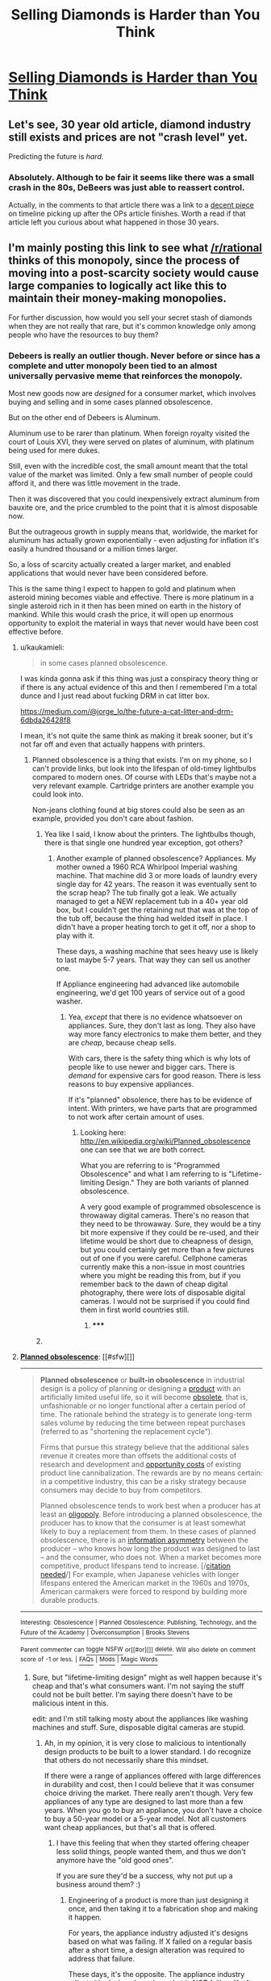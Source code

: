 #+TITLE: Selling Diamonds is Harder than You Think

* [[http://www.theatlantic.com/magazine/archive/1982/02/have-you-ever-tried-to-sell-a-diamond/304575/][Selling Diamonds is Harder than You Think]]
:PROPERTIES:
:Author: xamueljones
:Score: 9
:DateUnix: 1421513925.0
:DateShort: 2015-Jan-17
:END:

** Let's see, 30 year old article, diamond industry still exists and prices are not "crash level" yet.

Predicting the future is /hard/.
:PROPERTIES:
:Author: itisike
:Score: 5
:DateUnix: 1421546920.0
:DateShort: 2015-Jan-18
:END:

*** Absolutely. Although to be fair it seems like there was a small crash in the 80s, DeBeers was just able to reassert control.

Actually, in the comments to that article there was a link to a [[http://web.archive.org/web/20120923200747/http://www.overtcollusion.com/diamonds/][decent piece]] on timeline picking up after the OPs article finishes. Worth a read if that article left you curious about what happened in those 30 years.
:PROPERTIES:
:Author: whywhisperwhy
:Score: 2
:DateUnix: 1421554587.0
:DateShort: 2015-Jan-18
:END:


** I'm mainly posting this link to see what [[/r/rational]] thinks of this monopoly, since the process of moving into a post-scarcity society would cause large companies to logically act like this to maintain their money-making monopolies.

For further discussion, how would you sell your secret stash of diamonds when they are not really that rare, but it's common knowledge only among people who have the resources to buy them?
:PROPERTIES:
:Author: xamueljones
:Score: 2
:DateUnix: 1421514180.0
:DateShort: 2015-Jan-17
:END:

*** Debeers is really an outlier though. Never before or since has a complete and utter monopoly been tied to an almost universally pervasive meme that reinforces the monopoly.

Most new goods now are /designed/ for a consumer market, which involves buying and selling and in some cases planned obsolescence.

But on the other end of Debeers is Aluminum.

Aluminum use to be rarer than platinum. When foreign royalty visited the court of Louis XVI, they were served on plates of aluminum, with platinum being used for mere dukes.

Still, even with the incredible cost, the small amount meant that the total value of the market was limited. Only a few small number of people could afford it, and there was little movement in the trade.

Then it was discovered that you could inexpensively extract aluminum from bauxite ore, and the price crumbled to the point that it is almost disposable now.

But the outrageous growth in supply means that, worldwide, the market for aluminum has actually grown exponentially - even adjusting for inflation it's easily a hundred thousand or a million times larger.

So, a loss of scarcity actually created a larger market, and enabled applications that would never have been considered before.

This is the same thing I expect to happen to gold and platinum when asteroid mining becomes viable and effective. There is more platinum in a single asteroid rich in it then has been mined on earth in the history of mankind. While this would crash the price, it will open up enormous opportunity to exploit the material in ways that never would have been cost effective before.
:PROPERTIES:
:Author: JackStargazer
:Score: 6
:DateUnix: 1421519356.0
:DateShort: 2015-Jan-17
:END:

**** u/kaukamieli:
#+begin_quote
  in some cases planned obsolescence.
#+end_quote

I was kinda gonna ask if this thing was just a conspiracy theory thing or if there is any actual evidence of this and then I remembered I'm a total dunce and I just read about fucking DRM in cat litter box.

[[https://medium.com/@jorge_lo/the-future-a-cat-litter-and-drm-6dbda26428f8]]

I mean, it's not quite the same think as making it break sooner, but it's not far off and even that actually happens with printers.
:PROPERTIES:
:Author: kaukamieli
:Score: 4
:DateUnix: 1421522848.0
:DateShort: 2015-Jan-17
:END:

***** Planned obsolescence is a thing that exists. I'm on my phone, so I can't provide links, but look into the lifespan of old-timey lightbulbs compared to modern ones. Of course with LEDs that's maybe not a very relevant example. Cartridge printers are another example you could look into.

Non-jeans clothing found at big stores could also be seen as an example, provided you don't care about fashion.
:PROPERTIES:
:Score: 2
:DateUnix: 1421541701.0
:DateShort: 2015-Jan-18
:END:

****** Yea like I said, I know about the printers. The lightbulbs though, there is that single one hundred year exception, got others?
:PROPERTIES:
:Author: kaukamieli
:Score: 1
:DateUnix: 1421546951.0
:DateShort: 2015-Jan-18
:END:

******* Another example of planned obsolescence? Appliances. My mother owned a 1960 RCA Whirlpool Imperial washing machine. That machine did 3 or more loads of laundry every single day for 42 years. The reason it was eventually sent to the scrap heap? The tub finally got a leak. We actually managed to get a NEW replacement tub in a 40+ year old box, but I couldn't get the retaining nut that was at the top of the tub off, because the thing had welded itself in place. I didn't have a proper heating torch to get it off, nor a shop to play with it.

These days, a washing machine that sees heavy use is likely to last maybe 5-7 years. That way they can sell us another one.

If Appliance engineering had advanced like automobile engineering, we'd get 100 years of service out of a good washer.
:PROPERTIES:
:Author: Farmerbob1
:Score: 1
:DateUnix: 1421552108.0
:DateShort: 2015-Jan-18
:END:

******** Yea, /except/ that there is no evidence whatsoever on appliances. Sure, they don't last as long. They also have way more fancy electronics to make them better, and they are /cheap/, because cheap sells.

With cars, there is the safety thing which is why lots of people like to use newer and bigger cars. There is /demand/ for expensive cars for good reason. There is less reasons to buy expensive appliances.

If it's "planned" obsolence, there has to be evidence of intent. With printers, we have parts that are programmed to not work after certain amount of uses.
:PROPERTIES:
:Author: kaukamieli
:Score: 3
:DateUnix: 1421575317.0
:DateShort: 2015-Jan-18
:END:

********* Looking here: [[http://en.wikipedia.org/wiki/Planned_obsolescence]] one can see that we are both correct.

What you are referring to is "Programmed Obsolescence" and what I am referring to is "Lifetime-limiting Design." They are both variants of planned obsolescence.

A very good example of programmed obsolescence is throwaway digital cameras. There's no reason that they need to be throwaway. Sure, they would be a tiny bit more expensive if they could be re-used, and their lifetime would be short due to cheapness of design, but you could certainly get more than a few pictures out of one if you were careful. Cellphone cameras currently make this a non-issue in most countries where you might be reading this from, but if you remember back to the dawn of cheap digital photography, there were lots of disposable digital cameras. I would not be surprised if you could find them in first world countries still.
:PROPERTIES:
:Author: Farmerbob1
:Score: 3
:DateUnix: 1421584838.0
:DateShort: 2015-Jan-18
:END:

********** ***** 
      :PROPERTIES:
      :CUSTOM_ID: section
      :END:
****** 
       :PROPERTIES:
       :CUSTOM_ID: section-1
       :END:
**** 
     :PROPERTIES:
     :CUSTOM_ID: section-2
     :END:
[[https://en.wikipedia.org/wiki/Planned%20obsolescence][*Planned obsolescence*]]: [[#sfw][]]

--------------

#+begin_quote
  *Planned obsolescence* or *built-in obsolescence* in industrial design is a policy of planning or designing a [[https://en.wikipedia.org/wiki/Good_(economics)][product]] with an artificially limited useful life, so it will become [[https://en.wikipedia.org/wiki/Obsolete][obsolete]], that is, unfashionable or no longer functional after a certain period of time. The rationale behind the strategy is to generate long-term sales volume by reducing the time between repeat purchases (referred to as "shortening the replacement cycle").

  Firms that pursue this strategy believe that the additional sales revenue it creates more than offsets the additional costs of research and development and [[https://en.wikipedia.org/wiki/Opportunity_cost][opportunity costs]] of existing product line cannibalization. The rewards are by no means certain: in a competitive industry, this can be a risky strategy because consumers may decide to buy from competitors.

  Planned obsolescence tends to work best when a producer has at least an [[https://en.wikipedia.org/wiki/Oligopoly][oligopoly]]. Before introducing a planned obsolescence, the producer has to know that the consumer is at least somewhat likely to buy a replacement from them. In these cases of planned obsolescence, there is an [[https://en.wikipedia.org/wiki/Information_asymmetry][information asymmetry]] between the producer -- who knows how long the product was designed to last -- and the consumer, who does not. When a market becomes more competitive, product lifespans tend to increase. [/[[https://en.wikipedia.org/wiki/Wikipedia:Citation_needed][citation needed]]/] For example, when Japanese vehicles with longer lifespans entered the American market in the 1960s and 1970s, American carmakers were forced to respond by building more durable products.

  * 
    :PROPERTIES:
    :CUSTOM_ID: section-3
    :END:
  [[https://i.imgur.com/ho1wMLY.jpg][*Image*]] [[https://commons.wikimedia.org/wiki/File:London_(1932)_Ending_the_depression_through_planned_obsolescence.pdf][^{i}]]
#+end_quote

--------------

^{Interesting:} [[https://en.wikipedia.org/wiki/Obsolescence][^{Obsolescence}]] ^{|} [[https://en.wikipedia.org/wiki/Planned_Obsolescence:_Publishing,_Technology,_and_the_Future_of_the_Academy][^{Planned} ^{Obsolescence:} ^{Publishing,} ^{Technology,} ^{and} ^{the} ^{Future} ^{of} ^{the} ^{Academy}]] ^{|} [[https://en.wikipedia.org/wiki/Overconsumption][^{Overconsumption}]] ^{|} [[https://en.wikipedia.org/wiki/Brooks_Stevens][^{Brooks} ^{Stevens}]]

^{Parent} ^{commenter} ^{can} [[/message/compose?to=autowikibot&subject=AutoWikibot%20NSFW%20toggle&message=%2Btoggle-nsfw+cnsr6s6][^{toggle} ^{NSFW}]] ^{or[[#or][]]} [[/message/compose?to=autowikibot&subject=AutoWikibot%20Deletion&message=%2Bdelete+cnsr6s6][^{delete}]]^{.} ^{Will} ^{also} ^{delete} ^{on} ^{comment} ^{score} ^{of} ^{-1} ^{or} ^{less.} ^{|} [[http://www.np.reddit.com/r/autowikibot/wiki/index][^{FAQs}]] ^{|} [[http://www.np.reddit.com/r/autowikibot/comments/1x013o/for_moderators_switches_commands_and_css/][^{Mods}]] ^{|} [[http://www.np.reddit.com/r/autowikibot/comments/1ux484/ask_wikibot/][^{Magic} ^{Words}]]
:PROPERTIES:
:Author: autowikibot
:Score: 1
:DateUnix: 1421584849.0
:DateShort: 2015-Jan-18
:END:


********** Sure, but "lifetime-limiting design" might as well happen because it's cheap and that's what consumers want. I'm not saying the stuff could not be built better. I'm saying there doesn't have to be malicious intent in this.

edit: and I'm still talking mosty about the appliances like washing machines and stuff. Sure, disposable digital cameras are stupid.
:PROPERTIES:
:Author: kaukamieli
:Score: 1
:DateUnix: 1421587696.0
:DateShort: 2015-Jan-18
:END:

*********** Ah, in my opinion, it is very close to malicious to intentionally design products to be built to a lower standard. I do recognize that others do not necessarily share this mindset.

If there were a range of appliances offered with large differences in durability and cost, then I could believe that it was consumer choice driving the market. There really aren't though. Very few appliances of any type are designed to last more than a few years. When you go to buy an appliance, you don't have a choice to buy a 50-year model or a 5-year model. Not all customers want cheap appliances, but that's all that is offered.
:PROPERTIES:
:Author: Farmerbob1
:Score: 2
:DateUnix: 1421588494.0
:DateShort: 2015-Jan-18
:END:

************ I have this feeling that when they started offering cheaper less solid things, people wanted them, and thus we don't anymore have the "old good ones".

If you are sure they'd be a success, why not put up a business around them? :)
:PROPERTIES:
:Author: kaukamieli
:Score: 1
:DateUnix: 1421588874.0
:DateShort: 2015-Jan-18
:END:

************* Engineering of a product is more than just designing it once, and then taking it to a fabrication shop and making it happen.

For years, the appliance industry adjusted it's designs based on what was failing. If X failed on a regular basis after a short time, a design alteration was required to address that failure.

These days, it's the opposite. The appliance industry adjusts it's designs based on what is NOT failing. If, after 5-7 years or so, there are very few reports of failure of X, that means that X and/or the components that support X can be engineered to a lower standard because it exceeds the planned life of the appliance.

Starting an appliance business that would immediately become a priority lawsuit and talent-poaching target of every single competitor on the market after they understand the goals of the company is FAR from anything that I'm interested in. There are not very many appliance manufacturers in the world. It's not as far from the OP's example of DeBeers as most people believe.
:PROPERTIES:
:Author: Farmerbob1
:Score: 1
:DateUnix: 1421590924.0
:DateShort: 2015-Jan-18
:END:


**** The comparison of diamonds to aluminum is making me picture smartphones with the entire shell (including the screen) being one continuous piece of diamond. Doesn't seem like a half-bad idea.
:PROPERTIES:
:Author: derefr
:Score: 1
:DateUnix: 1421915403.0
:DateShort: 2015-Jan-22
:END:


*** The monopoly is great at manipulating people. People think natural diamonds are somehow better than lab made, because they are "real". Even when lab made are perfect and purer than "real" diamonds.

I've been thinking I should buy a shitload of lab made diamonds, rubies, sapphires and emeralds at least for counters for board games. And to fill some pouches for cosplays, giveaways and other fancy things.

#+begin_quote
  not really that rare, but it's common knowledge only among people who have the resources to buy them?
#+end_quote

Except that because of internet lots of people know about it. And people who can afford big ones might not know or care. It's a status symbol now regardless of it's value. It's a fucking diamond.

#+begin_quote
  how would you sell your secret stash of diamonds
#+end_quote

I'd fill a bathtub with them, go in myself, and make a viral video of them! "Wanna buy a diamond? Well below the 'market price'." Then I'd rise from the tub and have diamond underwear on for everyone's surprise.

Yeaaa maybe I'd just wanna show off instead of selling them.
:PROPERTIES:
:Author: kaukamieli
:Score: 4
:DateUnix: 1421523374.0
:DateShort: 2015-Jan-17
:END:

**** Ow, ow, ow...my throat hurts from laughing so hard at your comment. Can I have a diamond to soothe my pain?
:PROPERTIES:
:Author: xamueljones
:Score: 2
:DateUnix: 1421528367.0
:DateShort: 2015-Jan-18
:END:

***** Glad to make someone's day better. :) Too bad I got none of those diamonds. :(
:PROPERTIES:
:Author: kaukamieli
:Score: 2
:DateUnix: 1421532156.0
:DateShort: 2015-Jan-18
:END:


*** There are "we buy diamonds and gold" stores everywhere. They give you only a fraction of the value, of course, but converting diamonds into quick cash isn't hard.
:PROPERTIES:
:Author: eaglejarl
:Score: 3
:DateUnix: 1421517093.0
:DateShort: 2015-Jan-17
:END:

**** I think the question means that if you were Debeers and had this mountain of diamonds. I don't think those shops could handle that volume, so better to sell them bit by bit.

What other uses do diamonds have than drilling and breaking stuff?
:PROPERTIES:
:Author: kaukamieli
:Score: 2
:DateUnix: 1421523577.0
:DateShort: 2015-Jan-17
:END:

***** They have very nifty thermal, optical and mechanical properties. A cheap way to mass produce them would be a very large boon to engineering. At the current price point.. not so many uses justify that cost.
:PROPERTIES:
:Author: Izeinwinter
:Score: 2
:DateUnix: 1421540312.0
:DateShort: 2015-Jan-18
:END:

****** So if the monopoly would collapse and diamonds would become dirt cheap, how much could things get better, from that engineering point of view?
:PROPERTIES:
:Author: kaukamieli
:Score: 3
:DateUnix: 1421540546.0
:DateShort: 2015-Jan-18
:END:

******* Mined stones are small, which limits the market to small optics - better cellphone cameras, basically - and the semi-conductor industry, which could find uses for debeers entire hoard easily enough. Synthesis is the holy grail here not just because it is cheaper, but because it gets you diamonds in large sizes, which expands potential uses enormously.
:PROPERTIES:
:Author: Izeinwinter
:Score: 1
:DateUnix: 1421576375.0
:DateShort: 2015-Jan-18
:END:


****** u/Bowbreaker:
#+begin_quote
  At the current price point.. not so many uses justify that cost.
#+end_quote

I thought artificial diamonds weren't that expensive to make?
:PROPERTIES:
:Author: Bowbreaker
:Score: 1
:DateUnix: 1421645385.0
:DateShort: 2015-Jan-19
:END:

******* Compared to the price of mined gems, no. Compared to glass and carbon composites? They kind of are. Mostly however, the limit on use is currently that we can only make them in very limited sizes and shapes. If you want a scalpel sized blade or an aperture window for a laser, then sure, that can be made in diamond. Lenses for eyeglasses, however? No can do. Heck, "we can't make them large enough" is a major limit on synthetic diamond for use in semi-conductors.
:PROPERTIES:
:Author: Izeinwinter
:Score: 1
:DateUnix: 1421736696.0
:DateShort: 2015-Jan-20
:END:


***** Ah. I understood the referent in "how would /you/ sell" to mean me, not DeBeers. My bad.
:PROPERTIES:
:Author: eaglejarl
:Score: 1
:DateUnix: 1421537288.0
:DateShort: 2015-Jan-18
:END:


** Diamonds are extremely good thermal conductors. Copper (extremely good for a metal) is 400 W/m.k, whereas diamond is 2200. So you could use it as a heat exchanger in most applications where copper is. Diamond is also corrosion resistant, so you can use it in seawater. It could also be used as a building material, if you have enough of it. Structures could be much taller than steel structures due to the better strength to weight ratio. Shaping it as desired might be difficult, but there are laser based approaches to cutting, welding, sintering, etc.
:PROPERTIES:
:Author: lsparrish
:Score: 0
:DateUnix: 1421550013.0
:DateShort: 2015-Jan-18
:END:

*** Ooooh, I want a diamond CPU heatsink! Oh, and it turns out that we do make thermal compound out of diamond, yay!

And after further research, I now know that graphite heat sinks are a thing.
:PROPERTIES:
:Author: Draconomial
:Score: 2
:DateUnix: 1421653650.0
:DateShort: 2015-Jan-19
:END:


*** I don't think diamond is tough enough to make a good structural material in building.
:PROPERTIES:
:Author: Sceptically
:Score: 1
:DateUnix: 1421560669.0
:DateShort: 2015-Jan-18
:END:

**** It's one of the [[http://www.thenanoage.com/carbon.htm#diamond][strongest]] naturally occurring substances.

Edit: [[http://en.wikipedia.org/wiki/Toughness][Toughness]] is something else, which typically relies on a balance of strength and ductility.
:PROPERTIES:
:Author: lsparrish
:Score: -1
:DateUnix: 1421563289.0
:DateShort: 2015-Jan-18
:END:

***** Diamonds are brittle though, The harder a material is the less likely it is for it to deform under force and the more likely it is for it to break. I think that's what [[/u/Sceptically]] was referring to.

Limited knowledge of material properties from high-school and internet searches are my source so I could be wrong.
:PROPERTIES:
:Author: rationalidurr
:Score: 1
:DateUnix: 1421571094.0
:DateShort: 2015-Jan-18
:END:

****** Yes, they are more brittle than steel, but is toughness/brittleness actually the limiting factor on construction? What evidence do we have of that? Concrete and glass are more brittle than steel as well (possibly more so than diamond), yet often play a structural role in large buildings despite this.

Perhaps the ideal way to use diamond supports would be something like a [[http://en.wikipedia.org/wiki/Tensegrity][tensegrity]] structure. The primary shock absorbers would be the cables, which could of course be something with ultra-high tensile strength (diamond nanothreads, carbon nanotubes, carbon fiber, etc). The diamond supports might also be separated by a thin layer of steel, aluminum, etc, or maybe even a pneumatic shock absorption system. As long as no sudden shock hits the diamond pieces, the structure is safe.

It would also likely be best to use pure synthetic diamond rather than natural diamond, as brittleness is partly tied to flaws in the structure.
:PROPERTIES:
:Author: lsparrish
:Score: 1
:DateUnix: 1421718541.0
:DateShort: 2015-Jan-20
:END:

******* ***** 
      :PROPERTIES:
      :CUSTOM_ID: section
      :END:
****** 
       :PROPERTIES:
       :CUSTOM_ID: section-1
       :END:
**** 
     :PROPERTIES:
     :CUSTOM_ID: section-2
     :END:
[[https://en.wikipedia.org/wiki/Tensegrity][*Tensegrity*]]: [[#sfw][]]

--------------

#+begin_quote
  *Tensegrity*, *tensional integrity* or *floating compression*, is a structural principle based on the use of isolated components in [[https://en.wikipedia.org/wiki/Compression_(physical)][compression]] inside a net of continuous [[https://en.wikipedia.org/wiki/Tension_(mechanics)][tension]], in such a way that the compressed members (usually bars or struts) do not touch each other and the [[https://en.wikipedia.org/wiki/Prestressed_structure][prestressed]] tensioned members (usually cables or tendons) delineate the system spatially.

  The term /[[https://en.wikipedia.org//en.wiktionary.org/wiki/tensegrity][tensegrity]]/ was coined by [[https://en.wikipedia.org/wiki/Buckminster_Fuller][Buckminster Fuller]] in the 1960s as a [[https://en.wikipedia.org/wiki/Portmanteau][portmanteau]] of "tensional integrity". The other denomination of tensegrity, /floating compression/, was used mainly by [[https://en.wikipedia.org/wiki/Kenneth_Snelson][Kenneth Snelson]].

  * 
    :PROPERTIES:
    :CUSTOM_ID: section-3
    :END:
  [[https://i.imgur.com/dcf37Mn.jpg][*Image*]] [[https://commons.wikimedia.org/wiki/File:In16695.jpg][^{i}]]
#+end_quote

--------------

^{Interesting:} [[https://en.wikipedia.org/wiki/Tensegrity_(Castaneda)][^{Tensegrity} ^{(Castaneda)}]] ^{|} [[https://en.wikipedia.org/wiki/Cloud_Nine_(tensegrity_sphere)][^{Cloud} ^{Nine} ^{(tensegrity} ^{sphere)}]] ^{|} [[https://en.wikipedia.org/wiki/Crown_of_Thorns_(woodworking)][^{Crown} ^{of} ^{Thorns} ^{(woodworking)}]] ^{|} [[https://en.wikipedia.org/wiki/Cleargreen_Incorporated][^{Cleargreen} ^{Incorporated}]]

^{Parent} ^{commenter} ^{can} [[/message/compose?to=autowikibot&subject=AutoWikibot%20NSFW%20toggle&message=%2Btoggle-nsfw+cnuh5y7][^{toggle} ^{NSFW}]] ^{or[[#or][]]} [[/message/compose?to=autowikibot&subject=AutoWikibot%20Deletion&message=%2Bdelete+cnuh5y7][^{delete}]]^{.} ^{Will} ^{also} ^{delete} ^{on} ^{comment} ^{score} ^{of} ^{-1} ^{or} ^{less.} ^{|} [[http://www.np.reddit.com/r/autowikibot/wiki/index][^{FAQs}]] ^{|} [[http://www.np.reddit.com/r/autowikibot/comments/1x013o/for_moderators_switches_commands_and_css/][^{Mods}]] ^{|} [[http://www.np.reddit.com/r/autowikibot/comments/1ux484/ask_wikibot/][^{Magic} ^{Words}]]
:PROPERTIES:
:Author: autowikibot
:Score: 1
:DateUnix: 1421718562.0
:DateShort: 2015-Jan-20
:END:


***** It's one of the /hardest/. Toughness is a different thing. As [[/r/rationalidurr]] mentioned it's quite brittle.
:PROPERTIES:
:Author: Sceptically
:Score: 1
:DateUnix: 1421627401.0
:DateShort: 2015-Jan-19
:END:
